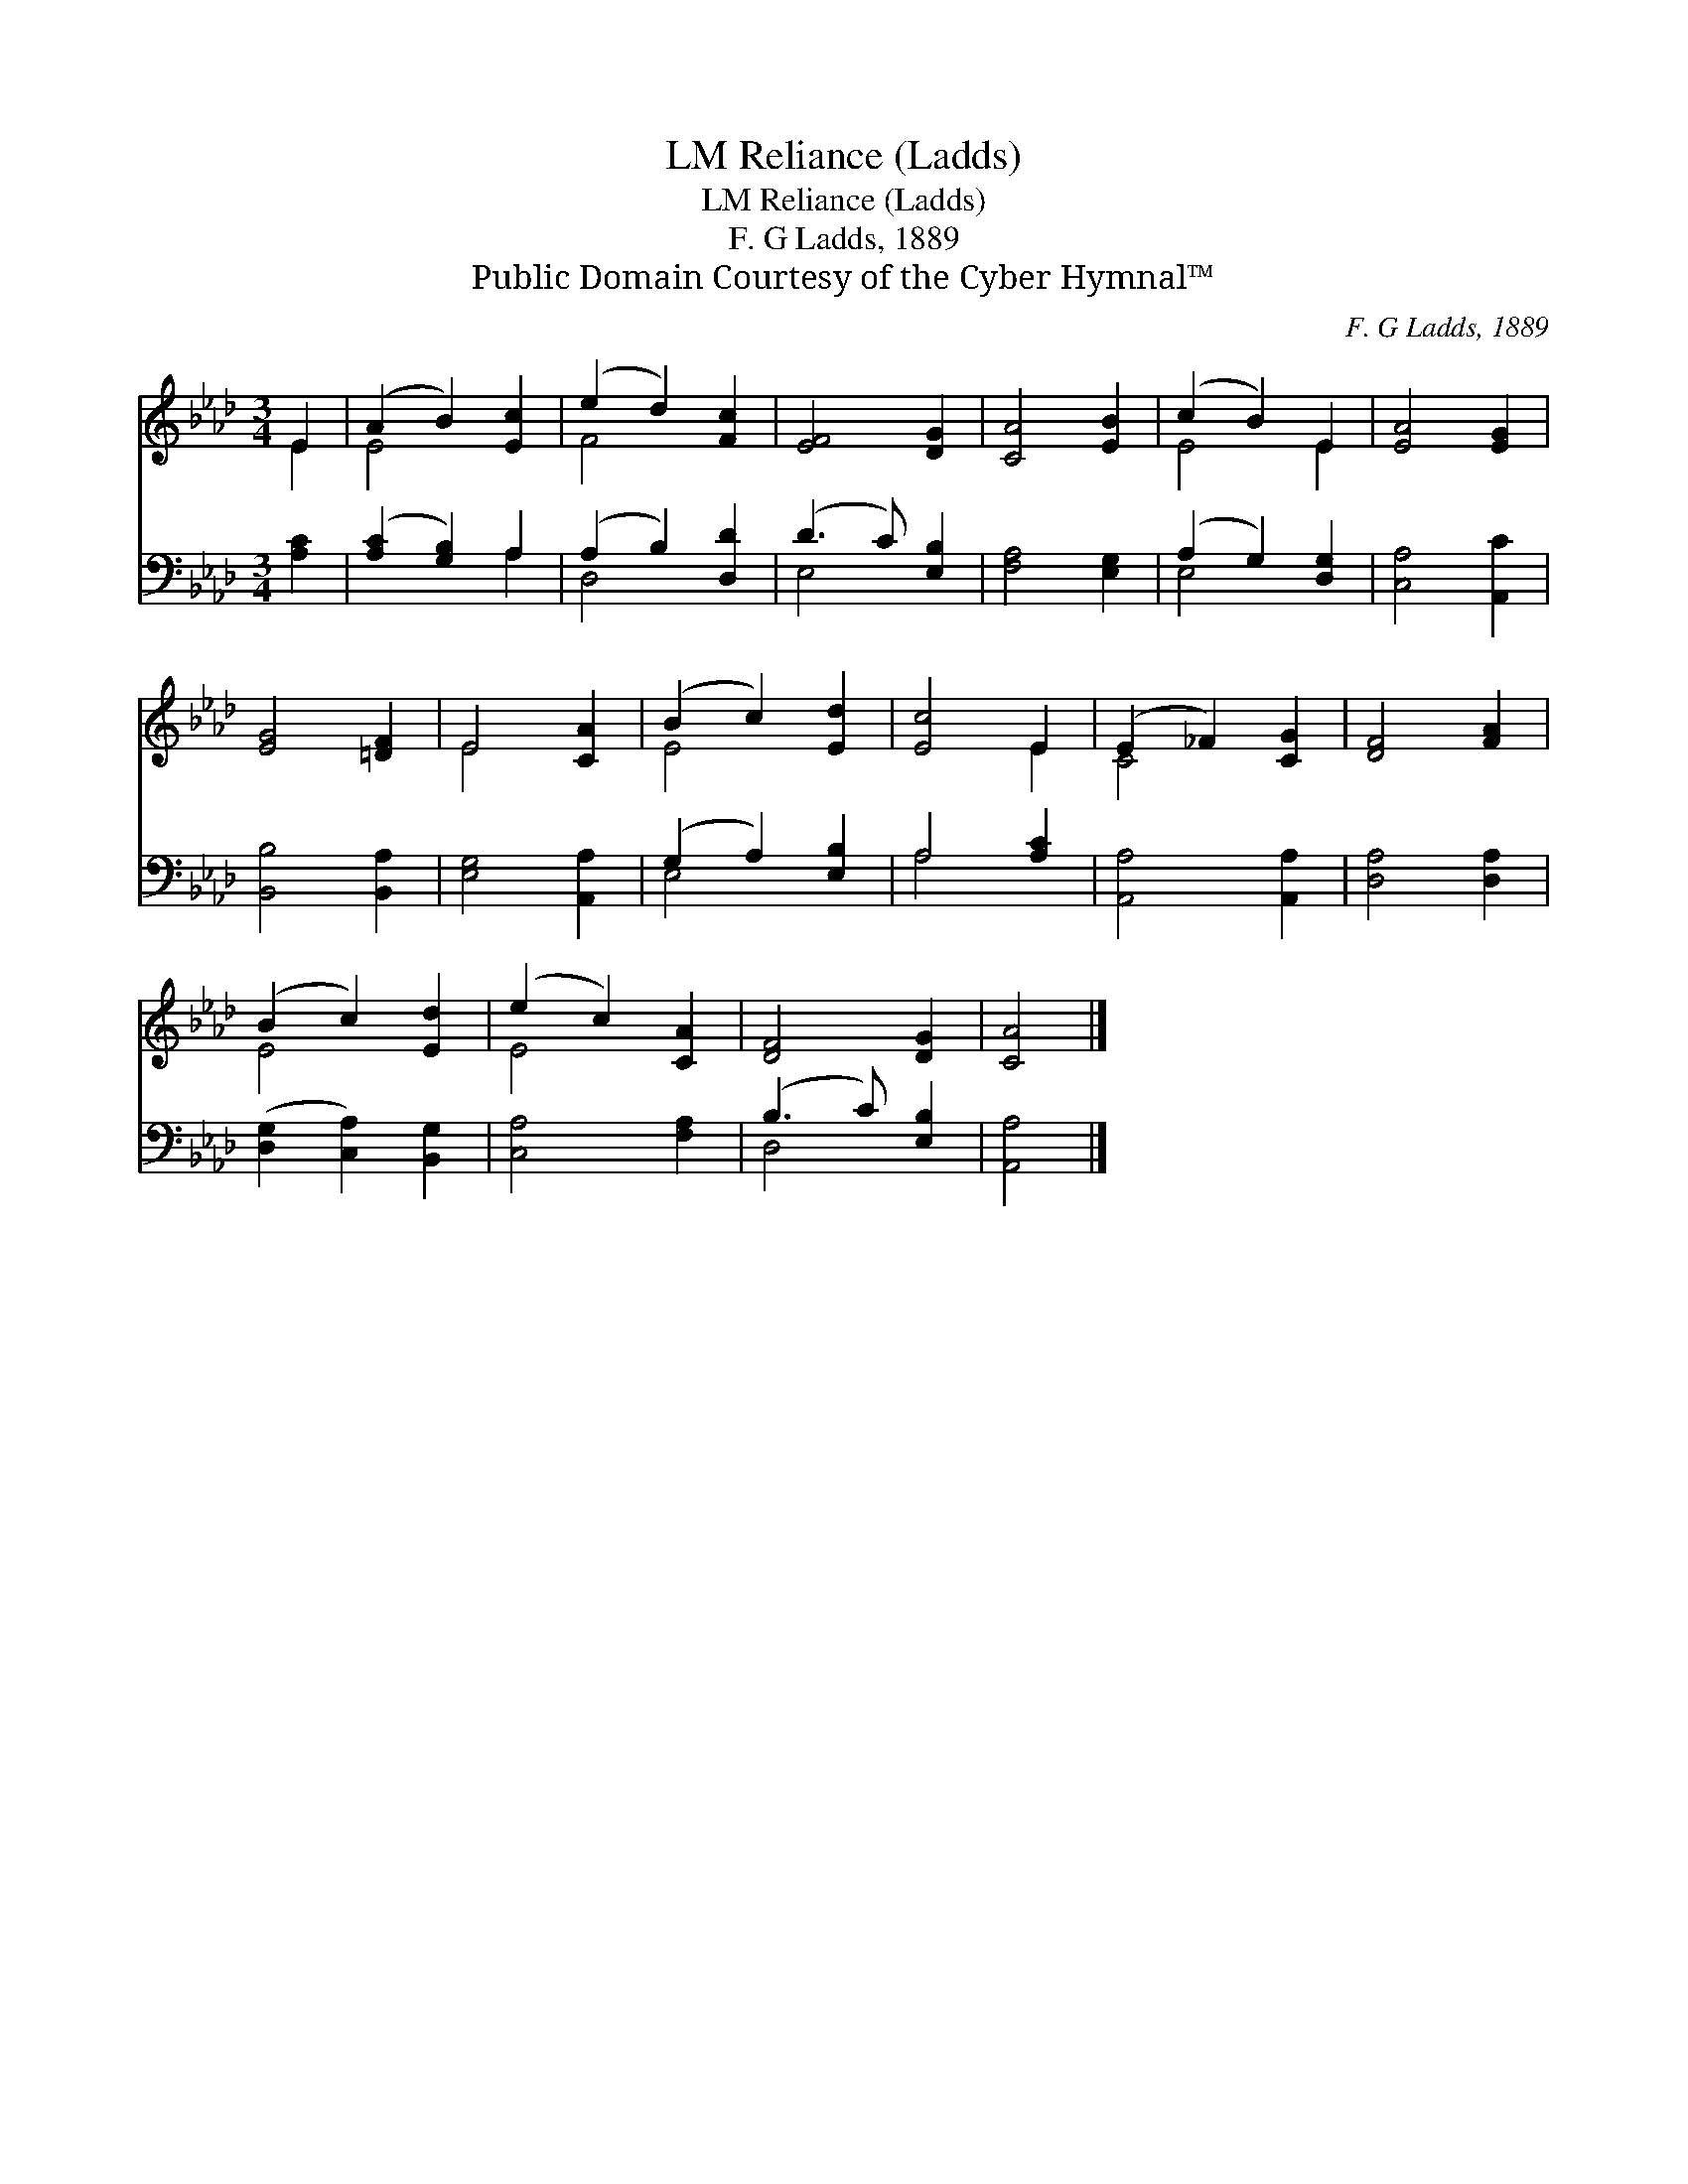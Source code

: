 X:1
T:Reliance (Ladds), LM
T:Reliance (Ladds), LM
T:F. G Ladds, 1889
T:Public Domain Courtesy of the Cyber Hymnal™
C:F. G Ladds, 1889
Z:Public Domain
Z:Courtesy of the Cyber Hymnal™
%%score ( 1 2 ) ( 3 4 )
L:1/8
M:3/4
K:Ab
V:1 treble 
V:2 treble 
V:3 bass 
V:4 bass 
V:1
 E2 | (A2 B2) [Ec]2 | (e2 d2) [Fc]2 | [EF]4 [DG]2 | [CA]4 [EB]2 | (c2 B2) E2 | [EA]4 [EG]2 | %7
 [EG]4 [=DF]2 | E4 [CA]2 | (B2 c2) [Ed]2 | [Ec]4 E2 | (E2 _F2) [CG]2 | [DF]4 [FA]2 | %13
 (B2 c2) [Ed]2 | (e2 c2) [CA]2 | [DF]4 [DG]2 | [CA]4 |] %17
V:2
 E2 | E4 x2 | F4 x2 | x6 | x6 | E4 E2 | x6 | x6 | E4 x2 | E4 x2 | x4 E2 | C4 x2 | x6 | E4 x2 | %14
 E4 x2 | x6 | x4 |] %17
V:3
 [A,C]2 | ([A,C]2 [G,B,]2) A,2 | (A,2 B,2) [D,D]2 | (D3 C) [E,B,]2 | [F,A,]4 [E,G,]2 | %5
 (A,2 G,2) [D,G,]2 | [C,A,]4 [A,,C]2 | [B,,B,]4 [B,,A,]2 | [E,G,]4 [A,,A,]2 | (G,2 A,2) [E,B,]2 | %10
 A,4 [A,C]2 | [A,,A,]4 [A,,A,]2 | [D,A,]4 [D,A,]2 | ([D,G,]2 [C,A,]2) [B,,G,]2 | [C,A,]4 [F,A,]2 | %15
 (B,3 C) [E,B,]2 | [A,,A,]4 |] %17
V:4
 x2 | x4 A,2 | D,4 x2 | E,4 x2 | x6 | E,4 x2 | x6 | x6 | x6 | E,4 x2 | A,4 x2 | x6 | x6 | x6 | x6 | %15
 D,4 x2 | x4 |] %17


